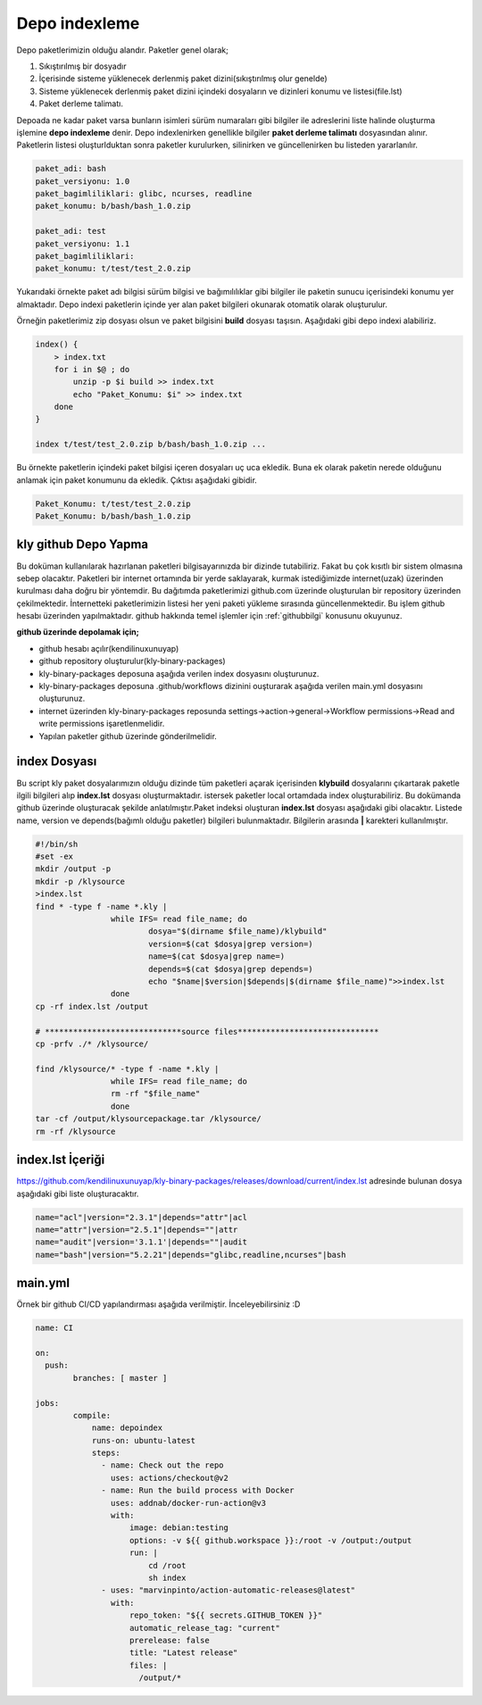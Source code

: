 Depo indexleme
++++++++++++++

Depo paketlerimizin olduğu alandır. Paketler genel olarak;

1. Sıkıştırılmış bir dosyadır
2. İçerisinde sisteme yüklenecek derlenmiş paket dizini(sıkıştırılmış olur genelde)
3. Sisteme yüklenecek derlenmiş paket dizini içindeki dosyaların ve dizinleri konumu ve listesi(file.lst)
4. Paket derleme talimatı.

Depoada ne kadar paket varsa bunların isimleri sürüm numaraları gibi bilgiler ile adreslerini liste halinde oluşturma işlemine **depo indexleme** denir.
Depo indexlenirken genellikle bilgiler **paket derleme talimatı** dosyasından alınır.
Paketlerin listesi oluşturlduktan sonra paketler kurulurken, silinirken ve güncellenirken bu listeden yararlanılır.

.. code-block:: c

	paket_adi: bash
	paket_versiyonu: 1.0
	paket_bagimliliklari: glibc, ncurses, readline
	paket_konumu: b/bash/bash_1.0.zip
	
	paket_adi: test
	paket_versiyonu: 1.1
	paket_bagimliliklari:
	paket_konumu: t/test/test_2.0.zip

Yukarıdaki örnekte paket adı bilgisi sürüm bilgisi ve bağımılılıklar gibi bilgiler ile paketin sunucu içerisindeki konumu yer almaktadır.
Depo indexi paketlerin içinde yer alan paket bilgileri okunarak otomatik olarak oluşturulur.

Örneğin paketlerimiz zip dosyası olsun ve paket bilgisini **build** dosyası taşısın. Aşağıdaki gibi depo indexi alabiliriz.

.. code-block:: shell

	index() {
	    > index.txt
	    for i in $@ ; do
	        unzip -p $i build >> index.txt
	        echo "Paket_Konumu: $i" >> index.txt
	    done
	}

	index t/test/test_2.0.zip b/bash/bash_1.0.zip ...

Bu örnekte paketlerin içindeki paket bilgisi içeren dosyaları uç uca ekledik.
Buna ek olarak paketin nerede olduğunu anlamak için paket konumunu da ekledik. Çıktısı aşağıdaki gibidir.

.. code-block:: shell

	Paket_Konumu: t/test/test_2.0.zip
	Paket_Konumu: b/bash/bash_1.0.zip

.. raw:: pdf

   PageBreak


kly github Depo Yapma
---------------------

Bu doküman kullanılarak hazırlanan paketleri bilgisayarınızda bir dizinde tutabiliriz. Fakat bu çok kısıtlı bir sistem olmasına sebep olacaktır. Paketleri bir internet ortamında bir yerde saklayarak, kurmak istediğimizde internet(uzak) üzerinden kurulması daha doğru bir yöntemdir. Bu dağıtımda paketlerimizi github.com üzerinde oluşturulan bir repository üzerinden çekilmektedir. İnternetteki paketlerimizin listesi her yeni paketi yükleme sırasında güncellenmektedir. Bu işlem github hesabı üzerinden yapılmaktadır. github hakkında temel işlemler için :ref:`githubbilgi` konusunu okuyunuz.

**github üzerinde depolamak için;**

- github hesabı açılır(kendilinuxunuyap)
- github repository oluşturulur(kly-binary-packages)
- kly-binary-packages deposuna aşağıda verilen index dosyasını oluşturunuz.
- kly-binary-packages deposuna .github/workflows dizinini ouşturarak aşağıda verilen main.yml dosyasını oluşturunuz.
- internet üzerinden kly-binary-packages reposunda settings->action->general->Workflow permissions->Read and write permissions  işaretlenmelidir.
- Yapılan paketler github üzerinde gönderilmelidir.

index Dosyası
-------------

Bu script kly paket dosyalarımızın olduğu dizinde tüm paketleri açarak içerisinden **klybuild** dosyalarını çıkartarak paketle ilgili bilgileri alıp **index.lst** dosyası oluşturmaktadır. istersek paketler local ortamdada index oluşturabiliriz. Bu dokümanda github üzerinde oluşturacak şekilde anlatılmıştır.Paket indeksi oluşturan **index.lst** dosyası aşağıdaki gibi olacaktır. Listede name, version ve depends(bağımlı olduğu paketler) bilgileri bulunmaktadır. Bilgilerin arasında **|** karekteri kullanılmıştır.

.. code-block:: shell

	#!/bin/sh
	#set -ex
	mkdir /output -p
	mkdir -p /klysource
	>index.lst
	find * -type f -name *.kly |
			while IFS= read file_name; do
				dosya="$(dirname $file_name)/klybuild"
				version=$(cat $dosya|grep version=)
				name=$(cat $dosya|grep name=)
				depends=$(cat $dosya|grep depends=)
				echo "$name|$version|$depends|$(dirname $file_name)">>index.lst
			done
	cp -rf index.lst /output

	# *****************************source files******************************
	cp -prfv ./* /klysource/

	find /klysource/* -type f -name *.kly |
			while IFS= read file_name; do
			rm -rf "$file_name"
			done
	tar -cf /output/klysourcepackage.tar /klysource/
	rm -rf /klysource


index.lst İçeriği
-----------------

https://github.com/kendilinuxunuyap/kly-binary-packages/releases/download/current/index.lst adresinde bulunan dosya aşağıdaki gibi liste oluşturacaktır.

.. code-block:: shell

	name="acl"|version="2.3.1"|depends="attr"|acl
	name="attr"|version="2.5.1"|depends=""|attr
	name="audit"|version='3.1.1'|depends=""|audit
	name="bash"|version="5.2.21"|depends="glibc,readline,ncurses"|bash

main.yml
--------
Örnek bir github CI/CD yapılandırması aşağıda verilmiştir. İnceleyebilirsiniz :D

.. code-block:: shell

	name: CI

	on:
	  push:
		branches: [ master ]

	jobs:
		compile:
		    name: depoindex
		    runs-on: ubuntu-latest
		    steps:
		      - name: Check out the repo
		        uses: actions/checkout@v2
		      - name: Run the build process with Docker
		        uses: addnab/docker-run-action@v3
		        with:
		            image: debian:testing
		            options: -v ${{ github.workspace }}:/root -v /output:/output
		            run: |
		                cd /root
		                sh index
		      - uses: "marvinpinto/action-automatic-releases@latest"
		        with:
		            repo_token: "${{ secrets.GITHUB_TOKEN }}"
		            automatic_release_tag: "current"
		            prerelease: false
		            title: "Latest release"
		            files: |
		              /output/*


.. raw:: pdf

   PageBreak

